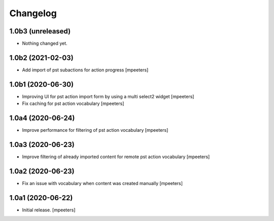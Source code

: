 Changelog
=========


1.0b3 (unreleased)
------------------

- Nothing changed yet.


1.0b2 (2021-02-03)
------------------

- Add import of pst subactions for action progress
  [mpeeters]


1.0b1 (2020-06-30)
------------------

- Improving UI for pst action import form by using a multi select2 widget
  [mpeeters]

- Fix caching for pst action vocabulary
  [mpeeters]


1.0a4 (2020-06-24)
------------------

- Improve performance for filtering of pst action vocabulary
  [mpeeters]


1.0a3 (2020-06-23)
------------------

- Improve filtering of already imported content for remote pst action vocabulary
  [mpeeters]


1.0a2 (2020-06-23)
------------------

- Fix an issue with vocabulary when content was created manually
  [mpeeters]


1.0a1 (2020-06-22)
------------------

- Initial release.
  [mpeeters]

